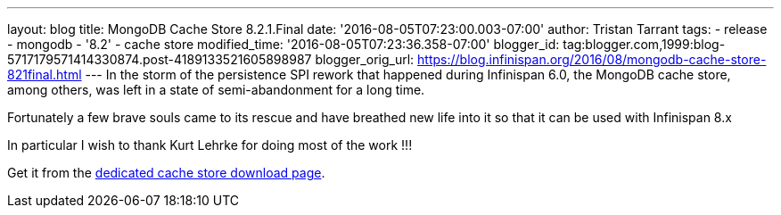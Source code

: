 ---
layout: blog
title: MongoDB Cache Store 8.2.1.Final
date: '2016-08-05T07:23:00.003-07:00'
author: Tristan Tarrant
tags:
- release
- mongodb
- '8.2'
- cache store
modified_time: '2016-08-05T07:23:36.358-07:00'
blogger_id: tag:blogger.com,1999:blog-5717179571414330874.post-4189133521605898987
blogger_orig_url: https://blog.infinispan.org/2016/08/mongodb-cache-store-821final.html
---
In the storm of the persistence SPI rework that happened during
Infinispan 6.0, the MongoDB cache store, among others, was left in a
state of semi-abandonment for a long time.

Fortunately a few brave souls came to its rescue and have breathed new
life into it so that it can be used with Infinispan 8.x

In particular I wish to thank Kurt Lehrke for doing most of the work
!!!

Get it from the
http://infinispan.org/cache-store-implementations/[dedicated cache store
download page].
